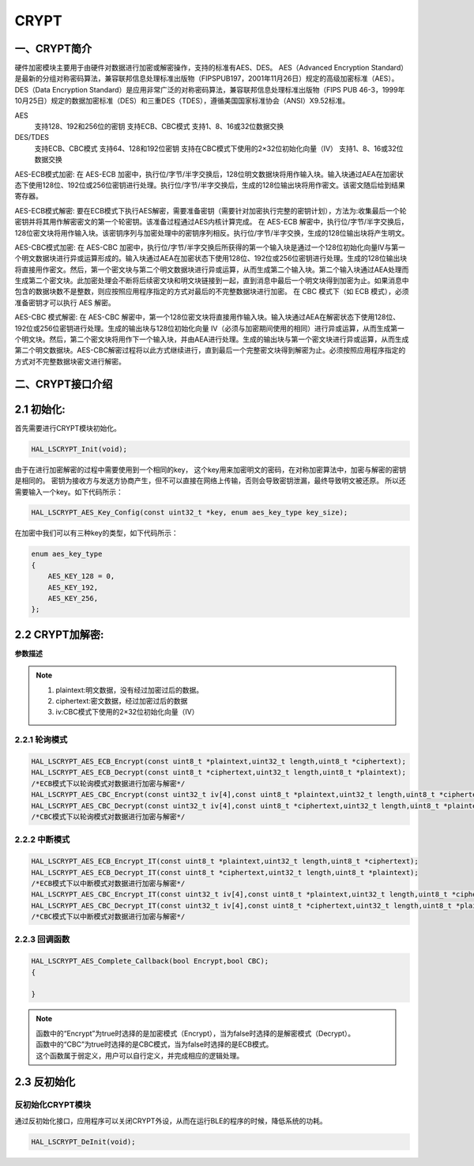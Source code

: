 .. _crypt_ref:

CRYPT
==============

一、CRYPT简介
--------------

硬件加密模块主要用于由硬件对数据进行加密或解密操作，支持的标准有AES、DES。
AES（Advanced Encryption Standard）是最新的分组对称密码算法，兼容联邦信息处理标准出版物（FIPSPUB197，2001年11月26日）规定的高级加密标准（AES）。
DES（Data Encryption Standard）是应用非常广泛的对称密码算法，兼容联邦信息处理标准出版物（FIPS PUB 46-3，1999年10月25日）规定的数据加密标准（DES）和三重DES（TDES），遵循美国国家标准协会（ANSI）X9.52标准。

..  image:: crypt_01.png

AES
    支持128、192和256位的密钥
    支持ECB、CBC模式
    支持1、8、16或32位数据交换

DES/TDES
    支持ECB、CBC模式
    支持64、128和192位密钥
    支持在CBC模式下使用的2×32位初始化向量（IV）
    支持1、8、16或32位数据交换

AES-ECB模式加密:
在 AES-ECB 加密中，执行位/字节/半字交换后，128位明文数据块将用作输入块。输入块通过AEA在加密状态下使用128位、192位或256位密钥进行处理。执行位/字节/半字交换后，生成的128位输出块将用作密文。该密文随后给到结果寄存器。

AES-ECB模式解密:
要在ECB模式下执行AES解密，需要准备密钥（需要针对加密执行完整的密钥计划），方法为:收集最后一个轮密钥并将其用作解密密文的第一个轮密钥。该准备过程通过AES内核计算完成。
在 AES-ECB 解密中，执行位/字节/半字交换后，128位密文块将用作输入块。该密钥序列与加密处理中的密钥序列相反。执行位/字节/半字交换，生成的128位输出块将产生明文。

AES-CBC模式加密:
在 AES-CBC 加密中，执行位/字节/半字交换后所获得的第一个输入块是通过一个128位初始化向量IV与第一个明文数据块进行异或运算形成的。输入块通过AEA在加密状态下使用128位、192位或256位密钥进行处理。生成的128位输出块将直接用作密文。然后，第一个密文块与第二个明文数据块进行异或运算，从而生成第二个输入块。第二个输入块通过AEA处理而生成第二个密文块。此加密处理会不断将后续密文块和明文块链接到一起，直到消息中最后一个明文块得到加密为止。如果消息中包含的数据块数不是整数，则应按照应用程序指定的方式对最后的不完整数据块进行加密。
在 CBC 模式下（如 ECB 模式），必须准备密钥才可以执行 AES 解密。

AES-CBC 模式解密:
在 AES-CBC 解密中，第一个128位密文块将直接用作输入块。输入块通过AEA在解密状态下使用128位、192位或256位密钥进行处理。生成的输出块与128位初始化向量 IV（必须与加密期间使用的相同）进行异或运算，从而生成第一个明文块。然后，第二个密文块将用作下一个输入块，并由AEA进行处理。生成的输出块与第一个密文块进行异或运算，从而生成第二个明文数据块。AES-CBC解密过程将以此方式继续进行，直到最后一个完整密文块得到解密为止。必须按照应用程序指定的方式对不完整数据块密文进行解密。

二、CRYPT接口介绍
----------------------
2.1 初始化:
----------------------
首先需要进行CRYPT模块初始化。


.. code ::

    HAL_LSCRYPT_Init(void);
    

由于在进行加密解密的过程中需要使用到一个相同的key，
这个key用来加密明文的密码，在对称加密算法中，加密与解密的密钥是相同的。
密钥为接收方与发送方协商产生，但不可以直接在网络上传输，否则会导致密钥泄漏，最终导致明文被还原。
所以还需要输入一个key。如下代码所示：

.. code ::

    HAL_LSCRYPT_AES_Key_Config(const uint32_t *key, enum aes_key_type key_size);

    
在加密中我们可以有三种key的类型，如下代码所示：

.. code ::

    enum aes_key_type
    {
        AES_KEY_128 = 0,
        AES_KEY_192,
        AES_KEY_256,
    };

2.2 CRYPT加解密:
------------------

**参数描述**

.. note ::

    #. plaintext:明文数据，没有经过加密过后的数据。
    #. ciphertext:密文数据，经过加密过后的数据
    #. iv:CBC模式下使用的2×32位初始化向量（IV）

2.2.1 轮询模式
......................

.. code ::

    HAL_LSCRYPT_AES_ECB_Encrypt(const uint8_t *plaintext,uint32_t length,uint8_t *ciphertext);
    HAL_LSCRYPT_AES_ECB_Decrypt(const uint8_t *ciphertext,uint32_t length,uint8_t *plaintext);
    /*ECB模式下以轮询模式对数据进行加密与解密*/
    HAL_LSCRYPT_AES_CBC_Encrypt(const uint32_t iv[4],const uint8_t *plaintext,uint32_t length,uint8_t *ciphertext);
    HAL_LSCRYPT_AES_CBC_Decrypt(const uint32_t iv[4],const uint8_t *ciphertext,uint32_t length,uint8_t *plaintext);
    /*CBC模式下以轮询模式对数据进行加密与解密*/

2.2.2 中断模式
......................

.. code ::

    HAL_LSCRYPT_AES_ECB_Encrypt_IT(const uint8_t *plaintext,uint32_t length,uint8_t *ciphertext);
    HAL_LSCRYPT_AES_ECB_Decrypt_IT(const uint8_t *ciphertext,uint32_t length,uint8_t *plaintext);
    /*ECB模式下以中断模式对数据进行加密与解密*/
    HAL_LSCRYPT_AES_CBC_Encrypt_IT(const uint32_t iv[4],const uint8_t *plaintext,uint32_t length,uint8_t *ciphertext);
    HAL_LSCRYPT_AES_CBC_Decrypt_IT(const uint32_t iv[4],const uint8_t *ciphertext,uint32_t length,uint8_t *plaintext);
    /*CBC模式下以中断模式对数据进行加密与解密*/

2.2.3 回调函数 
......................
.. code ::

    HAL_LSCRYPT_AES_Complete_Callback(bool Encrypt,bool CBC);
    {

    }
.. note ::
    
    | 函数中的“Encrypt”为true时选择的是加密模式（Encrypt），当为false时选择的是解密模式（Decrypt）。
    | 函数中的“CBC”为true时选择的是CBC模式，当为false时选择的是ECB模式。
    | 这个函数属于弱定义，用户可以自行定义，并完成相应的逻辑处理。

2.3 反初始化
---------------

反初始化CRYPT模块
.........................

通过反初始化接口，应用程序可以关闭CRYPT外设，从而在运行BLE的程序的时候，降低系统的功耗。

.. code ::

    HAL_LSCRYPT_DeInit(void);
